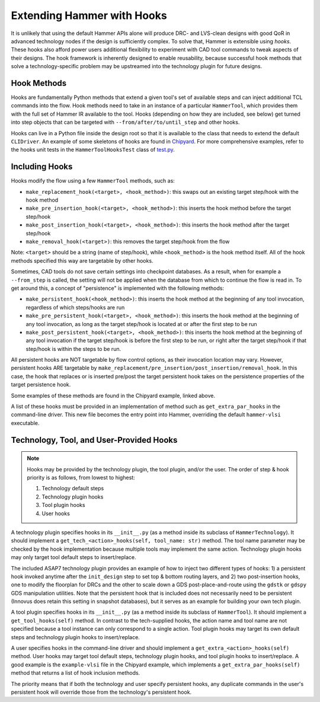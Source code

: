 .. _hooks:

Extending Hammer with Hooks
=======================================

It is unlikely that using the default Hammer APIs alone will produce DRC- and LVS-clean designs with good QoR in advanced technology nodes if the design is sufficiently complex.
To solve that, Hammer is extensible using *hooks*.
These hooks also afford power users additional flexibility to experiment with CAD tool commands to tweak aspects of their designs.
The hook framework is inherently designed to enable reusability, because successful hook methods that solve a technology-specific problem may be upstreamed into the technology plugin for future designs.

Hook Methods
------------

Hooks are fundamentally Python methods that extend a given tool's set of available steps and can inject additional TCL commands into the flow. 
Hook methods need to take in an instance of a particular ``HammerTool``, which provides them with the full set of Hammer IR available to the tool.
Hooks (depending on how they are included, see below) get turned into step objects that can be targeted with ``--from/after/to/until_step`` and other hooks.

Hooks can live in a Python file inside the design root so that it is available to the class that needs to extend the default ``CLIDriver``.
An example of some skeletons of hooks are found in `Chipyard <https://github.com/ucb-bar/chipyard/blob/master/vlsi/example-vlsi>`__.
For more comprehensive examples, refer to the hooks unit tests in the ``HammerToolHooksTest`` class of `test.py <https://github.com/ucb-bar/hammer/blob/master/src/hammer-vlsi/test.py>`__.

Including Hooks
----------------

Hooks modify the flow using a few ``HammerTool`` methods, such as:

* ``make_replacement_hook(<target>, <hook_method>)``: this swaps out an existing target step/hook with the hook method
* ``make_pre_insertion_hook(<target>, <hook_method>)``: this inserts the hook method before the target step/hook
* ``make_post_insertion_hook(<target>, <hook_method>)``: this inserts the hook method after the target step/hook
* ``make_removal_hook(<target>)``: this removes the target step/hook from the flow

Note: ``<target>`` should be a string (name of step/hook), while ``<hook_method>`` is the hook method itself.
All of the hook methods specified this way are targetable by other hooks.

Sometimes, CAD tools do not save certain settings into checkpoint databases.
As a result, when for example a ``--from_step`` is called, the setting will not be applied when the database from which to continue the flow is read in.
To get around this, a concept of "persistence" is implemented with the following methods:

* ``make_persistent_hook(<hook_method>)``: this inserts the hook method at the beginning of any tool invocation, regardless of which steps/hooks are run
* ``make_pre_persistent_hook(<target>, <hook_method>)``: this inserts the hook method at the beginning of any tool invocation, as long as the target step/hook is located at or after the first step to be run
* ``make_post_persistent_hook(<target>, <hook_method>)``: this inserts the hook method at the beginning of any tool invocation if the target step/hook is before the first step to be run, or right after the target step/hook if that step/hook is within the steps to be run.

All persistent hooks are NOT targetable by flow control options, as their invocation location may vary.
However, persistent hooks ARE targetable by ``make_replacement/pre_insertion/post_insertion/removal_hook``.
In this case, the hook that replaces or is inserted pre/post the target persistent hook takes on the persistence properties of the target persistence hook.

Some examples of these methods are found in the Chipyard example, linked above.

A list of these hooks must be provided in an implementation of method such as ``get_extra_par_hooks`` in the command-line driver. This new file becomes the entry point into Hammer, overriding the default ``hammer-vlsi`` executable.

Technology, Tool, and User-Provided Hooks
-----------------------------------------

.. note::
    Hooks may be provided by the technology plugin, the tool plugin, and/or the user. The order of step & hook priority is as follows, from lowest to highest:
    
    #. Technology default steps
    #. Technology plugin hooks
    #. Tool plugin hooks
    #. User hooks

A technology plugin specifies hooks in its ``__init__.py`` (as a method inside its subclass of ``HammerTechnology``). It should implement a ``get_tech_<action>_hooks(self, tool_name: str)`` method. The tool name parameter may be checked by the hook implementation because multiple tools may implement the same action. Technology plugin hooks may only target tool default steps to insert/replace.

The included ASAP7 technology plugin provides an example of how to inject two different types of hooks: 1) a persistent hook invoked anytime after the ``init_design`` step to set top & bottom routing layers, and 2) two post-insertion hooks, one to modify the floorplan for DRCs and the other to scale down a GDS post-place-and-route using the ``gdstk`` or ``gdspy`` GDS manipulation utilities.
Note that the persistent hook that is included does not necessarily need to be persistent (Innovus does retain this setting in snapshot databases), but it serves as an example for building your own tech plugin.

A tool plugin specifies hooks in its ``__init__.py`` (as a method inside its subclass of ``HammerTool``). It should implement a ``get_tool_hooks(self)`` method. In contrast to the tech-supplied hooks, the action name and tool name are not specified because a tool instance can only correspond to a single action. Tool plugin hooks may target its own default steps and technology plugin hooks to insert/replace.

A user specifies hooks in the command-line driver and should implement a ``get_extra_<action>_hooks(self)`` method. User hooks may target tool default steps, technology plugin hooks, and tool plugin hooks to insert/replace. A good example is the ``example-vlsi`` file in the Chipyard example, which implements a ``get_extra_par_hooks(self)`` method that returns a list of hook inclusion methods. 

The priority means that if both the technology and user specify persistent hooks, any duplicate commands in the user's persistent hook will override those from the technology's persistent hook.
